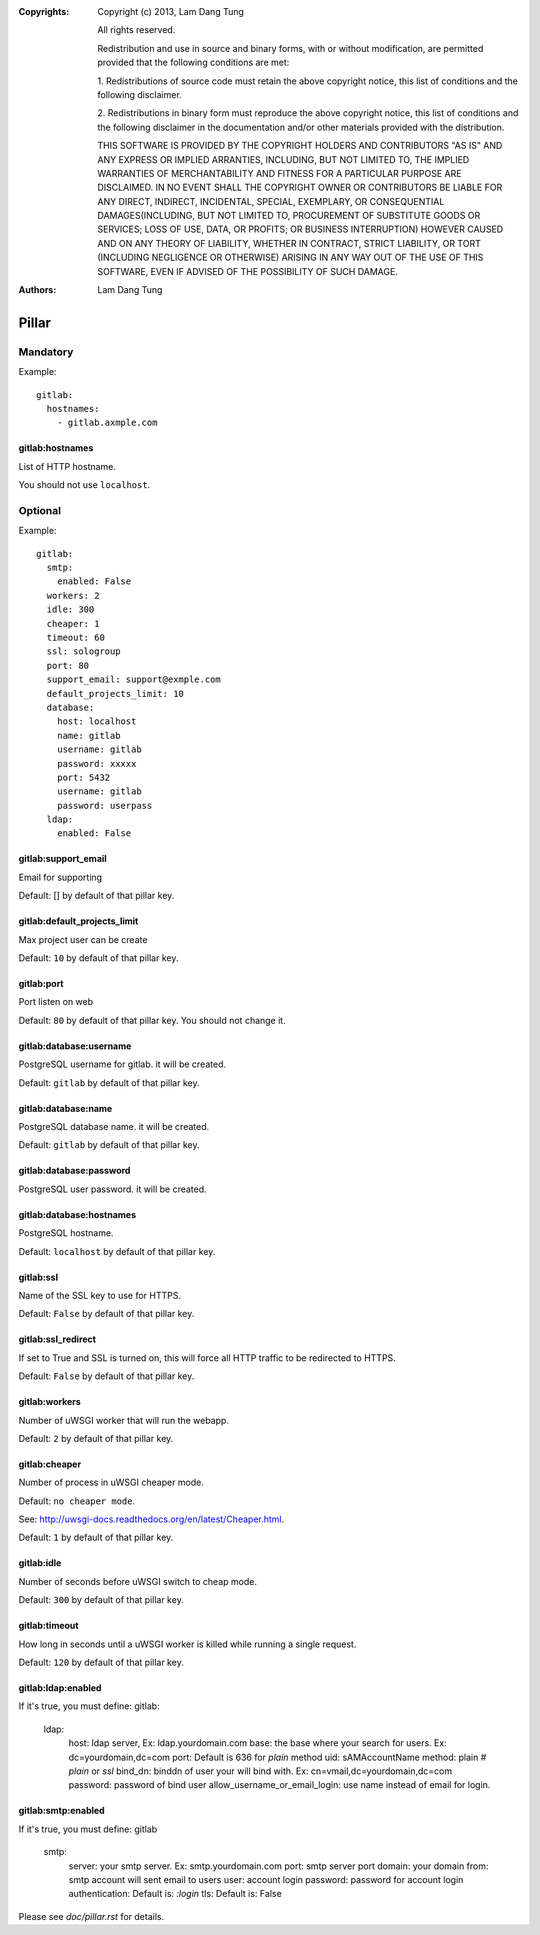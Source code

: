 :Copyrights: Copyright (c) 2013, Lam Dang Tung

             All rights reserved.

             Redistribution and use in source and binary forms, with or without
             modification, are permitted provided that the following conditions
             are met:

             1. Redistributions of source code must retain the above copyright
             notice, this list of conditions and the following disclaimer.

             2. Redistributions in binary form must reproduce the above
             copyright notice, this list of conditions and the following
             disclaimer in the documentation and/or other materials provided
             with the distribution.

             THIS SOFTWARE IS PROVIDED BY THE COPYRIGHT HOLDERS AND CONTRIBUTORS
             "AS IS" AND ANY EXPRESS OR IMPLIED ARRANTIES, INCLUDING, BUT NOT
             LIMITED TO, THE IMPLIED WARRANTIES OF MERCHANTABILITY AND FITNESS
             FOR A PARTICULAR PURPOSE ARE DISCLAIMED. IN NO EVENT SHALL THE
             COPYRIGHT OWNER OR CONTRIBUTORS BE LIABLE FOR ANY DIRECT, INDIRECT,
             INCIDENTAL, SPECIAL, EXEMPLARY, OR CONSEQUENTIAL DAMAGES(INCLUDING,
             BUT NOT LIMITED TO, PROCUREMENT OF SUBSTITUTE GOODS OR SERVICES;
             LOSS OF USE, DATA, OR PROFITS; OR BUSINESS INTERRUPTION) HOWEVER
             CAUSED AND ON ANY THEORY OF LIABILITY, WHETHER IN CONTRACT, STRICT
             LIABILITY, OR TORT (INCLUDING NEGLIGENCE OR OTHERWISE) ARISING IN
             ANY WAY OUT OF THE USE OF THIS SOFTWARE, EVEN IF ADVISED OF THE
             POSSIBILITY OF SUCH DAMAGE.
:Authors: - Lam Dang Tung

Pillar
======

Mandatory
---------

Example::

  gitlab:
    hostnames:
      - gitlab.axmple.com

gitlab:hostnames
~~~~~~~~~~~~~~~~

List of HTTP hostname.

You should not use ``localhost``.

Optional
--------

Example::

  gitlab:
    smtp:
      enabled: False
    workers: 2
    idle: 300
    cheaper: 1
    timeout: 60
    ssl: sologroup
    port: 80
    support_email: support@exmple.com
    default_projects_limit: 10
    database:
      host: localhost
      name: gitlab
      username: gitlab
      password: xxxxx
      port: 5432
      username: gitlab
      password: userpass
    ldap:
      enabled: False

gitlab:support_email
~~~~~~~~~~~~~~~~~~~~

Email for supporting

Default: [] by default of that pillar key.

gitlab:default_projects_limit
~~~~~~~~~~~~~~~~~~~~~~~~~~~~~

Max project user can be create

Default: ``10`` by default of that pillar key.

gitlab:port
~~~~~~~~~~~

Port listen on web

Default: ``80`` by default of that pillar key. You should not change it.

gitlab:database:username
~~~~~~~~~~~~~~~~~~~~~~~~

PostgreSQL username for gitlab. it will be created.

Default: ``gitlab`` by default of that pillar key.

gitlab:database:name
~~~~~~~~~~~~~~~~~~~~

PostgreSQL database name. it will be created.

Default: ``gitlab`` by default of that pillar key.

gitlab:database:password
~~~~~~~~~~~~~~~~~~~~~~~~

PostgreSQL user password. it will be created.

gitlab:database:hostnames
~~~~~~~~~~~~~~~~~~~~~~~~~

PostgreSQL hostname.

Default: ``localhost`` by default of that pillar key.

gitlab:ssl
~~~~~~~~~~

Name of the SSL key to use for HTTPS.

Default: ``False`` by default of that pillar key.

gitlab:ssl_redirect
~~~~~~~~~~~~~~~~~~~

If set to True and SSL is turned on, this will force all HTTP traffic to be
redirected to HTTPS.

Default: ``False`` by default of that pillar key.

gitlab:workers
~~~~~~~~~~~~~~

Number of uWSGI worker that will run the webapp.

Default: ``2`` by default of that pillar key.

gitlab:cheaper
~~~~~~~~~~~~~~

Number of process in uWSGI cheaper mode.

Default: ``no cheaper mode``.

See: http://uwsgi-docs.readthedocs.org/en/latest/Cheaper.html.

Default: ``1`` by default of that pillar key.

gitlab:idle
~~~~~~~~~~~

Number of seconds before uWSGI switch to cheap mode.

Default: ``300`` by default of that pillar key.

gitlab:timeout
~~~~~~~~~~~~~~

How long in seconds until a uWSGI worker is killed while running
a single request.

Default: ``120`` by default of that pillar key.

gitlab:ldap:enabled
~~~~~~~~~~~~~~~~~~~

If it's true, you must define:
gitlab:
  ldap:
    host: ldap server, Ex: ldap.yourdomain.com
    base: the base where your search for users. Ex: dc=yourdomain,dc=com
    port: Default is 636 for `plain` method
    uid: sAMAccountName
    method: plain    # `plain` or `ssl`
    bind_dn: binddn of user your will bind with. Ex: cn=vmail,dc=yourdomain,dc=com
    password: password of bind user
    allow_username_or_email_login: use name instead of email for login.

gitlab:smtp:enabled
~~~~~~~~~~~~~~~~~~~

If it's true, you must define:
gitlab
  smtp:
    server: your smtp server. Ex: smtp.yourdomain.com
    port: smtp server port
    domain: your domain
    from: smtp account will sent email to users
    user: account login
    password: password for account login
    authentication: Default is: `:login`
    tls: Default is: False

Please see `doc/pillar.rst` for details.
